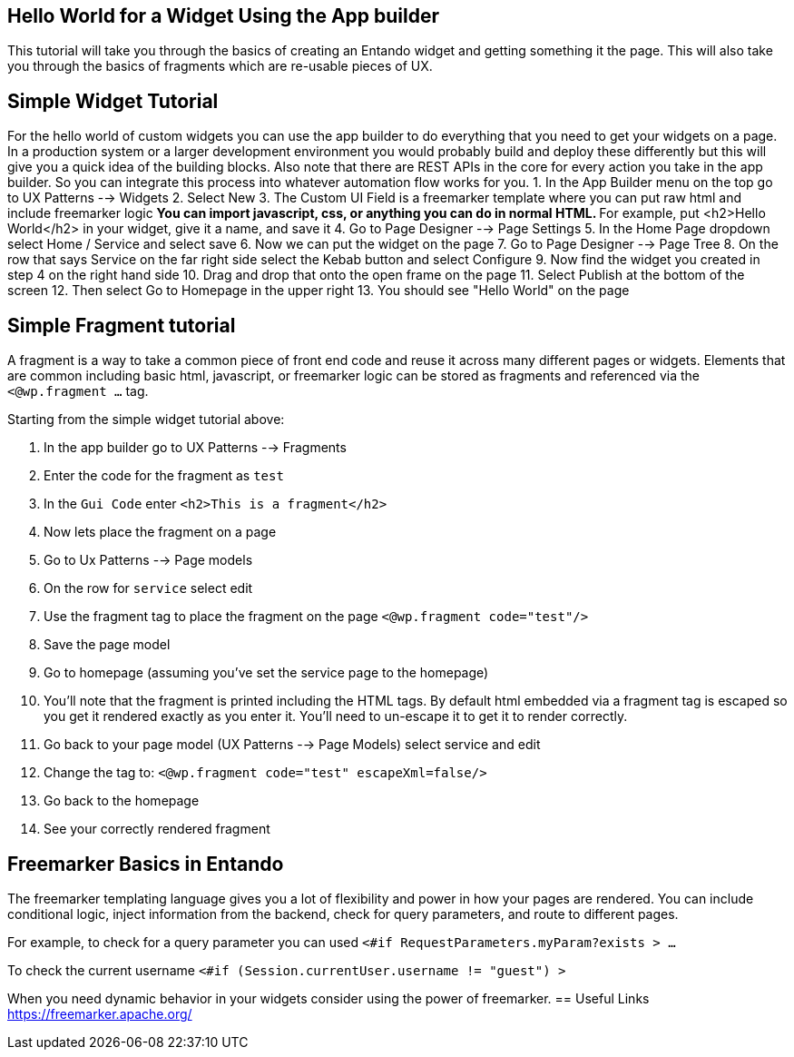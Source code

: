 == Hello World for a Widget Using the App builder
:toc:

This tutorial will take you through the basics of creating an Entando widget and getting something it the page. This will also take you
through the basics of fragments which are re-usable pieces of UX.


== Simple Widget Tutorial
For the hello world of custom widgets you can use the app builder to do everything that you need to get your widgets on a page. In a production system or a larger development environment you would probably build and deploy these differently but this will give you a quick idea of the building blocks. Also note that there are REST APIs in the core for every action you take in the app builder. So you can integrate this process into whatever automation flow works for you.
1. In the App Builder menu on the top go to UX Patterns --> Widgets
2. Select New
3. The Custom UI Field  is a freemarker template where you can put raw html and include freemarker logic
** You can import javascript, css, or anything you can do in normal HTML.
** For example, put <h2>Hello World</h2> in your widget, give it a name, and save it
4. Go to Page Designer --> Page Settings
5. In the Home Page dropdown select Home / Service and select save
6. Now we can put the widget on the page
7. Go to Page Designer --> Page Tree
8. On the row that says Service on the far right side select the Kebab button and select Configure
9. Now find the widget you created in step 4 on the right hand side
10. Drag and drop that onto the open frame on the page
11. Select Publish at the bottom of the screen
12. Then select Go to Homepage in the upper right
13. You should see "Hello World" on the page

== Simple Fragment tutorial
A fragment is a way to take a common piece of front end code and reuse it across many
different pages or widgets. Elements that are common including basic html, javascript, or freemarker logic
can be stored as fragments and referenced via the `<@wp.fragment ...` tag.

Starting from the simple widget tutorial above:

1. In the app builder go to UX Patterns --> Fragments
2. Enter the code for the fragment as `test`
3. In the `Gui Code` enter `<h2>This is a fragment</h2>`
4. Now lets place the fragment on a page
5. Go to Ux Patterns --> Page models
6. On the row for `service` select edit
7. Use the fragment tag to place the fragment on the page `<@wp.fragment code="test"/>`
8. Save the page model
9. Go to homepage (assuming you've set the service page to the homepage)
10. You'll note that the fragment is printed including the HTML tags. By default html embedded via a fragment tag is escaped so you get
it rendered exactly as you enter it. You'll need to un-escape it to get it to render correctly.
11. Go back to your page model (UX Patterns --> Page Models) select service and edit
12. Change the tag to: `<@wp.fragment code="test" escapeXml=false/>`
13. Go back to the homepage
14. See your correctly rendered fragment

== Freemarker Basics in Entando
The freemarker templating language gives you a lot of flexibility and power in how your pages are rendered.
You can include conditional logic, inject information from the backend, check for query parameters, and route to different pages.

For example, to check for a query parameter you can used
`<#if RequestParameters.myParam?exists > ...`

To check the current username
`<#if (Session.currentUser.username != "guest") >`

When you need dynamic behavior in your widgets consider using the power of freemarker.
== Useful Links
https://freemarker.apache.org/
